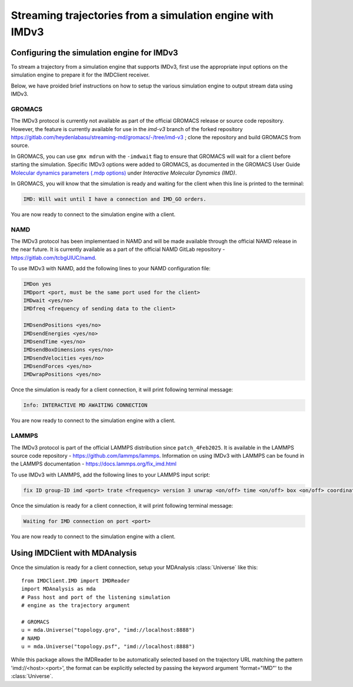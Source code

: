 Streaming trajectories from a simulation engine with IMDv3
==========================================================

Configuring the simulation engine for IMDv3
^^^^^^^^^^^^^^^^^^^^^^^^^^^^^^^^^^^^^^^^^^^

To stream a trajectory from a simulation engine that supports IMDv3, 
first use the appropriate input options on the simulation engine 
to prepare it for the IMDClient receiver.

Below, we have proided brief instructions on how to setup the various 
simulation engine to output stream data using IMDv3.

GROMACS
-------
The IMDv3 protocol is currently not available as part of the official GROMACS release
or source code repository. However, the feature is currently available for use in 
the *imd-v3* branch of the forked repository
https://gitlab.com/heydenlabasu/streaming-md/gromacs/-/tree/imd-v3 ; clone the 
repository and build GROMACS from source.

In GROMACS, you can use ``gmx mdrun`` with the ``-imdwait`` flag
to ensure that GROMACS will wait for a client before starting the simulation.
Specific IMDv3 options were added to GROMACS, as documented in the
GROMACS User Guide `Molecular dynamics parameters (.mdp options)`_ under
*Interactive Molecular Dynamics (IMD)*.

In GROMACS, you will know that the simulation is ready and waiting for the
client when this line is printed to the terminal:

.. code-block:: none

    IMD: Will wait until I have a connection and IMD_GO orders.

You are now ready to connect to the simulation engine with a client.

.. TODO: update to official GROMACS docs (issue #79)
.. _`Molecular dynamics parameters (.mdp options)`:
   https://gitlab.com/heydenlabasu/streaming-md/gromacs/-/blob/imd-v3/docs/user-guide/mdp-options.rst?ref_type=heads&plain=1



NAMD
----
The IMDv3 protocol has been implementaed in NAMD and will be made available through the
official NAMD release in the near future. It is currently available as a part of the
official NAMD GitLab repository - https://gitlab.com/tcbgUIUC/namd.

To use IMDv3 with NAMD, add the following lines to your NAMD configuration file:

.. code-block:: none

    IMDon yes
    IMDport <port, must be the same port used for the client>
    IMDwait <yes/no>
    IMDfreq <frequency of sending data to the client>

    IMDsendPositions <yes/no>
    IMDsendEnergies <yes/no>
    IMDsendTime <yes/no>
    IMDsendBoxDimensions <yes/no>
    IMDsendVelocities <yes/no>
    IMDsendForces <yes/no>
    IMDwrapPositions <yes/no>


Once the simulation is ready for a client connection, it will print 
following terminal message:

.. code-block:: none

    Info: INTERACTIVE MD AWAITING CONNECTION

You are now ready to connect to the simulation engine with a client.

LAMMPS
------
The IMDv3 protocol is part of the official LAMMPS distribution since ``patch_4Feb2025``.
It is available in the LAMMPS source code repository - https://github.com/lammps/lammps.
Information on using IMDv3 with LAMMPS can be found in the LAMMPS documentation
- https://docs.lammps.org/fix_imd.html

To use IMDv3 with LAMMPS, add the following lines to your LAMMPS input script:

.. code-block:: none

    fix ID group-ID imd <port> trate <frequency> version 3 unwrap <on/off> time <on/off> box <on/off> coordinates <on/off> velocities <on/off> forces <on/off>

Once the simulation is ready for a client connection, it will print 
following terminal message:

.. code-block:: none

    Waiting for IMD connection on port <port>

You are now ready to connect to the simulation engine with a client.

Using IMDClient with MDAnalysis
^^^^^^^^^^^^^^^^^^^^^^^^^^^^^^^

Once the simulation is ready for a client connection, setup your MDAnalysis :class:`Universe`
like this: ::

    from IMDClient.IMD import IMDReader
    import MDAnalysis as mda
    # Pass host and port of the listening simulation
    # engine as the trajectory argument

    # GROMACS
    u = mda.Universe("topology.gro", "imd://localhost:8888")
    # NAMD
    u = mda.Universe("topology.psf", "imd://localhost:8888")

While this package allows the IMDReader to be automatically selected
based on the trajectory URL matching the pattern 'imd://<host>:<port>',
the format can be explicitly selected by passing the keyword argument
'format="IMD"' to the :class:`Universe`.
